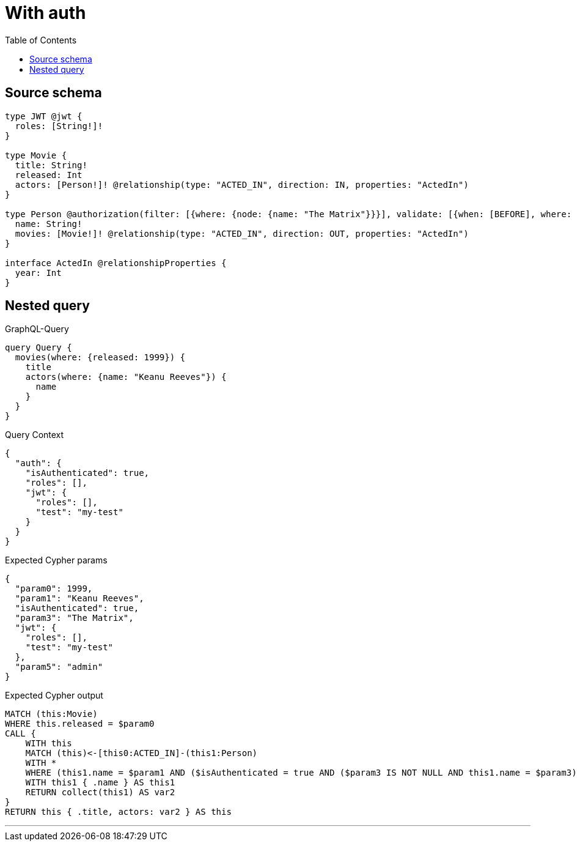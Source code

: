 :toc:

= With auth

== Source schema

[source,graphql,schema=true]
----
type JWT @jwt {
  roles: [String!]!
}

type Movie {
  title: String!
  released: Int
  actors: [Person!]! @relationship(type: "ACTED_IN", direction: IN, properties: "ActedIn")
}

type Person @authorization(filter: [{where: {node: {name: "The Matrix"}}}], validate: [{when: [BEFORE], where: {node: {name: "$jwt.test"}, jwt: {roles_INCLUDES: "admin"}}}]) {
  name: String!
  movies: [Movie!]! @relationship(type: "ACTED_IN", direction: OUT, properties: "ActedIn")
}

interface ActedIn @relationshipProperties {
  year: Int
}
----
== Nested query

.GraphQL-Query
[source,graphql]
----
query Query {
  movies(where: {released: 1999}) {
    title
    actors(where: {name: "Keanu Reeves"}) {
      name
    }
  }
}
----

.Query Context
[source,json,query-config=true]
----
{
  "auth": {
    "isAuthenticated": true,
    "roles": [],
    "jwt": {
      "roles": [],
      "test": "my-test"
    }
  }
}
----

.Expected Cypher params
[source,json]
----
{
  "param0": 1999,
  "param1": "Keanu Reeves",
  "isAuthenticated": true,
  "param3": "The Matrix",
  "jwt": {
    "roles": [],
    "test": "my-test"
  },
  "param5": "admin"
}
----

.Expected Cypher output
[source,cypher]
----
MATCH (this:Movie)
WHERE this.released = $param0
CALL {
    WITH this
    MATCH (this)<-[this0:ACTED_IN]-(this1:Person)
    WITH *
    WHERE (this1.name = $param1 AND ($isAuthenticated = true AND ($param3 IS NOT NULL AND this1.name = $param3)) AND apoc.util.validatePredicate(NOT ($isAuthenticated = true AND ($jwt.test IS NOT NULL AND this1.name = $jwt.test) AND ($jwt.roles IS NOT NULL AND $param5 IN $jwt.roles)), "@neo4j/graphql/FORBIDDEN", [0]))
    WITH this1 { .name } AS this1
    RETURN collect(this1) AS var2
}
RETURN this { .title, actors: var2 } AS this
----

'''

